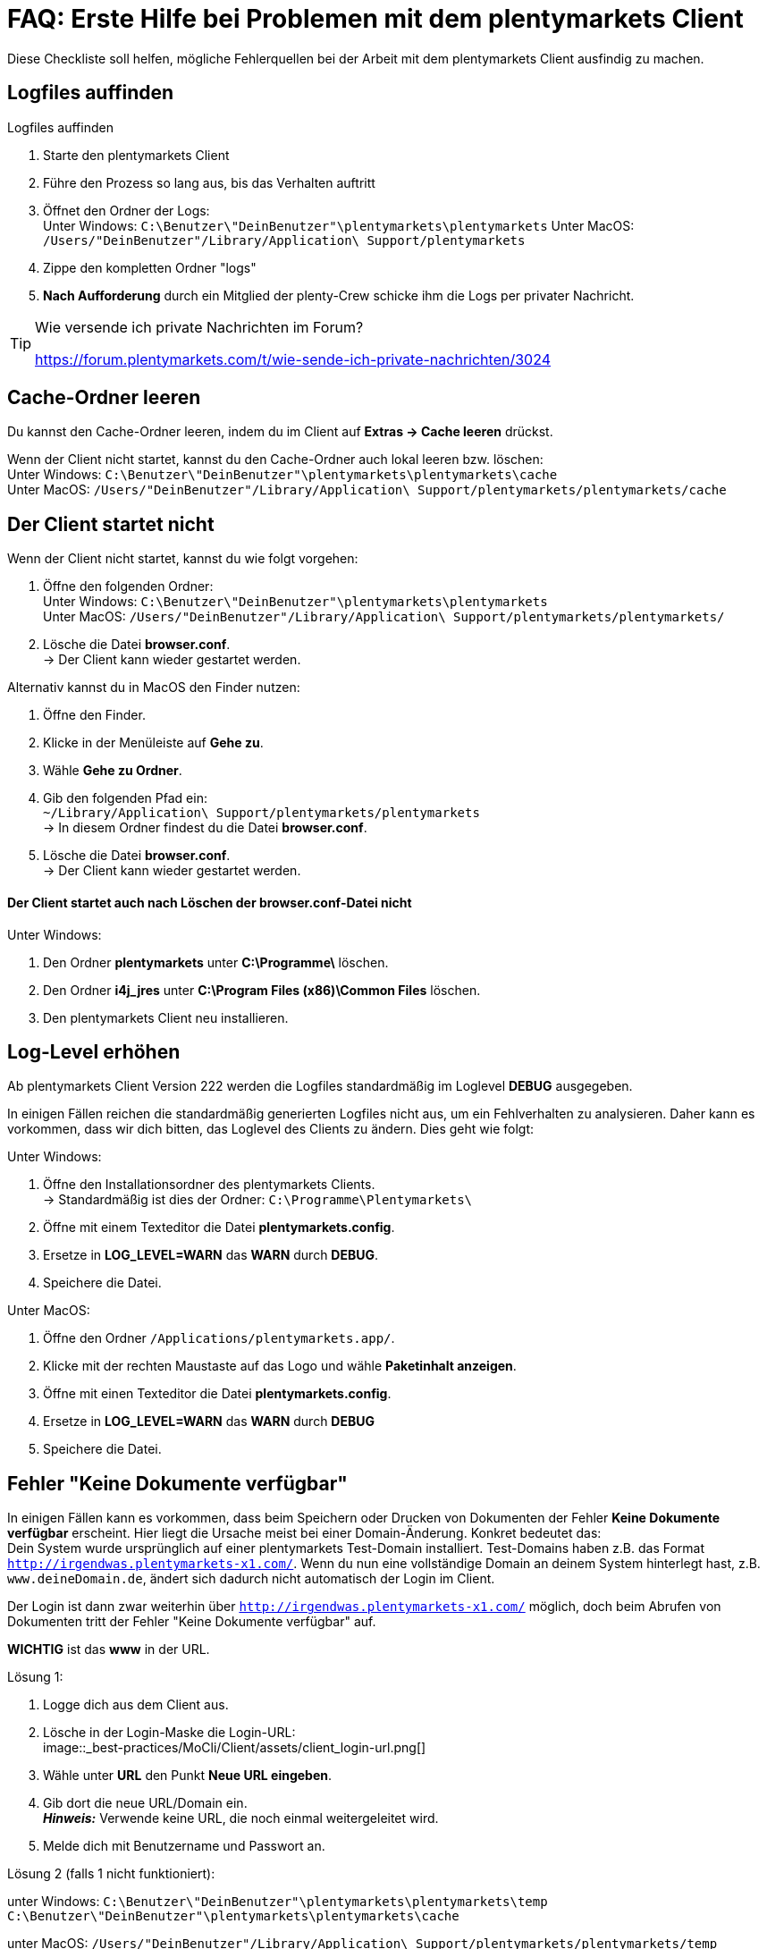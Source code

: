= FAQ: Erste Hilfe bei Problemen mit dem plentymarkets Client
:lang: de
:keywords: Erste Hilfe, Client, plentymarkets Client, Client-Probleme, Clientprobleme, alles kaputt, SOS Client
:position: 1

Diese Checkliste soll helfen, mögliche Fehlerquellen bei der Arbeit mit dem plentymarkets Client ausfindig zu machen.

== Logfiles auffinden

[.instruction]
Logfiles auffinden

. Starte den plentymarkets Client
. Führe den Prozess so lang aus, bis das Verhalten auftritt
. Öffnet den Ordner der Logs: +
Unter Windows: `C:\Benutzer\"DeinBenutzer"\plentymarkets\plentymarkets`
Unter MacOS: `/Users/"DeinBenutzer"/Library/Application\ Support/plentymarkets`
. Zippe den kompletten Ordner "logs"
. **Nach Aufforderung** durch ein Mitglied der plenty-Crew schicke ihm die Logs per privater Nachricht.

[TIP]
.Wie versende ich private Nachrichten im Forum?
====
https://forum.plentymarkets.com/t/wie-sende-ich-private-nachrichten/3024
====

== Cache-Ordner leeren

Du kannst den Cache-Ordner leeren, indem du im Client auf **Extras -> Cache leeren** drückst.

Wenn der Client nicht startet, kannst du den Cache-Ordner auch lokal leeren bzw. löschen: +
Unter Windows: `C:\Benutzer\"DeinBenutzer"\plentymarkets\plentymarkets\cache` +
Unter MacOS: `/Users/"DeinBenutzer"/Library/Application\ Support/plentymarkets/plentymarkets/cache`

== Der Client startet nicht

Wenn der Client nicht startet, kannst du wie folgt vorgehen:

. Öffne den folgenden Ordner: +
Unter Windows: `C:\Benutzer\"DeinBenutzer"\plentymarkets\plentymarkets` +
Unter MacOS: `/Users/"DeinBenutzer"/Library/Application\ Support/plentymarkets/plentymarkets/`
. Lösche die Datei *browser.conf*. +
→ Der Client kann wieder gestartet werden.

Alternativ kannst du in MacOS den Finder nutzen:

. Öffne den Finder.
. Klicke in der Menüleiste auf **Gehe zu**.
. Wähle **Gehe zu Ordner**.
. Gib den folgenden Pfad ein: +
`~/Library/Application\ Support/plentymarkets/plentymarkets` +
→ In diesem Ordner findest du die Datei **browser.conf**.
. Lösche die Datei *browser.conf*. +
→ Der Client kann wieder gestartet werden.


==== Der Client startet auch nach Löschen der browser.conf-Datei nicht

[.instruction]
Unter Windows:

. Den Ordner *plentymarkets* unter *C:\Programme\* löschen.
. Den Ordner *i4j_jres* unter *C:\Program Files (x86)\Common Files* löschen.
. Den plentymarkets Client neu installieren.


## Log-Level erhöhen

Ab plentymarkets Client Version 222 werden die Logfiles standardmäßig im Loglevel **DEBUG** ausgegeben.

In einigen Fällen reichen die standardmäßig generierten Logfiles nicht aus, um ein Fehlverhalten zu analysieren. Daher kann es vorkommen, dass wir dich bitten, das Loglevel des Clients zu ändern. Dies geht wie folgt:

[.instruction]
Unter Windows:

. Öffne den Installationsordner des plentymarkets Clients. +
→ Standardmäßig ist dies der Ordner: `C:\Programme\Plentymarkets\`
. Öffne mit einem Texteditor die Datei *plentymarkets.config*.
. Ersetze in **LOG_LEVEL=WARN** das **WARN** durch **DEBUG**.
. Speichere die Datei.

[.instruction]
Unter MacOS:

. Öffne den Ordner `/Applications/plentymarkets.app/`.
. Klicke mit der rechten Maustaste auf das Logo und wähle **Paketinhalt anzeigen**.
. Öffne mit einen Texteditor die Datei *plentymarkets.config*.
. Ersetze in **LOG_LEVEL=WARN** das **WARN** durch **DEBUG**
. Speichere die Datei.

== Fehler "Keine Dokumente verfügbar"

In einigen Fällen kann es vorkommen, dass beim Speichern oder Drucken von Dokumenten der Fehler **Keine Dokumente verfügbar** erscheint. Hier liegt die Ursache meist bei einer Domain-Änderung. Konkret bedeutet das: +
Dein System wurde ursprünglich auf einer plentymarkets Test-Domain installiert. Test-Domains haben z.B. das Format `http://irgendwas.plentymarkets-x1.com/`. Wenn du nun eine vollständige Domain an deinem System hinterlegt hast, z.B. `www.deineDomain.de`, ändert sich dadurch nicht automatisch der Login im Client.

Der Login ist dann zwar weiterhin über `http://irgendwas.plentymarkets-x1.com/` möglich, doch beim Abrufen von Dokumenten tritt der Fehler "Keine Dokumente verfügbar" auf.

**WICHTIG** ist das **www** in der URL.
//Versteh ich nicht

[.instruction]
Lösung 1:

. Logge dich aus dem Client aus.
. Lösche in der Login-Maske die Login-URL: +
image::_best-practices/MoCli/Client/assets/client_login-url.png[]
. Wähle unter **URL** den Punkt **Neue URL eingeben**.
. Gib dort die neue URL/Domain ein. +
*_Hinweis:_* Verwende keine URL, die noch einmal weitergeleitet wird.
. Melde dich mit Benutzername und Passwort an.

[.instruction]
Lösung 2 (falls 1 nicht funktioniert):

unter Windows: `C:\Benutzer\"DeinBenutzer"\plentymarkets\plentymarkets\temp` +
`C:\Benutzer\"DeinBenutzer"\plentymarkets\plentymarkets\cache`

unter MacOS:
`/Users/"DeinBenutzer"/Library/Application\ Support/plentymarkets/plentymarkets/temp` +
`/Users/"DeinBenutzer"/Library/Application\ Support/plentymarkets/plentymarkets/cache`

anlegen.
//Was muss man hier machen?

[.instruction]
Lösung 3: Hast du ein gültiges SSL-Zertifikat?

Eine weitere Möglichkeit ist, dass das SSL-Zertifikat deines Systems abgelaufen ist oder du gerade erst ein SSL-Zertifikat bestellt hast.
Dieses SSL-Zertifikat kannst Du über das Service-Center verlängern. Hier hilft temporär die Lösung 1.

== Anti-Viren-Programm

Wenn dein plentymarkets Client plötzlich nicht mehr funktioniert, prüfe, ob dein Anti-Viren-Programm die Verbindung des Clients blockiert. Hierzu kannst du testweise den sogenannten "Echtzeitschutz" deines Anti-Viren-Programmes stoppen. Prüfe dann, ob der Client wieder ordnungsgemäß arbeitet.

Als Ausnahmeregeln solltest Du im Anti-Viren-Programm folgende Pfade unter Windows hinterlegen:

* `C:\Program Files (x86)\Common Files\i4j_jres`
* `C:\Programme\plentymarkets`
* `C:\Benutzer\[DeinBenutzername]\plentymarkets\plentymarkets\`

Derzeit werden uns vermehrt unerwünschte Effekte mit der Anti-Viren-Software *Panda* gemeldet.


== !! Der Client stürzt unter MacOS ab
Derzeit kann es vereinzelt vorkommen, dass der plentymarkets Client unter MacOS abstürzt.
Wir arbeiten hier mit Hochdruck an der Fehlerbeseitigung und haben hierzu bereits den Anbieter des Frameworks mit ins Boot geholt.


Das Verhalten selbst tritt nur beim öffnen von externen Fenstern (z.B. Rechnungsaufruf über Aufträge -> Aufträge bearbeiten) auf.

Hier geht es zu einen Sammelthread zu diesen Thema:
https://forum.plentymarkets.com/t/client-226-crasht-unter-mac-os-beim-popup-von-fenstern/29140/

== Client startet unter Mac mit Fehlermeldung

Beim Starten des Clients auf dem Mac kann der folgende Fehler auftreten:

image::_best-practices/MoCli/Client/assets/client_start_macos.png[]

So gehst du vor, wenn dieser Fehler auftritt:

. Schließe den Client.
. Öffne das Terminal. +
*_Tipp:_* Öffne mit der Tastenkombination *cmd* + *Leertaste* die Spotlight-Suche. +
Gib den Begriff *Terminal* ein. +
Betätige die Return-Taste. +
→ Das Terminal wird geöffnet.
. Gib den Befehl `open $TMPDIR` in das Terminal ein. +
→ Der Finder wird geöffnet und der Inhalt des Temp-Ordners wird angezeigt.
. Lösche den Ordner, der mit `jxbrowser-chromium-` beginnt (z.B. `jxbrowser-chromium-51.0.2704.106.6.10`).
. Starte den Client neu.

== Mein Client ist auf Englisch

Wenn das Menü des Clients auf Englisch angezeigt wird, solltest du den Cache des Client leeren.

[.instruction]
Cache leeren:

. Öffne den Client.
. Klicke auf *Extras*.
. Klicke auf *Cache leeren*.
. Starte den Client neu. +
→ Das Menü des Clients ist wieder auf Deutsch verfügbar.

== !!PDF-Dateien werden im Browser geöffnet

dies kann bei verschiedenen Dokumenten (Artikel Etikett, Rechnung, Lieferschein, usw.) der Fall sein.


Abhilfe schafft hier das korrekte Hinterlegen der Domain.
//wo?
An dem betroffenem Rechner ist die Domain mit http:// statt https:// hinterlegt.
Somit werden auch plentymarkets interne Dokumente im neuen Fenster geöffnet.

Beachte, dass externe Links wie Amazon, eBay etc. immer im Browser geöffnet werden.


== Client startet unter Windows mit Fehlermeldung

Beim Starten des Clients kann der folgende Fehler auftreten:

[source,plenty]
----
java.lang.NoClassDefFoundError: com/teamdev/jxbrowser/chromium/internal/Environment
at com.plentymarkets.host.main.PlentyMarkets.(PlentyMarkets.java:75)
at com.plentymarkets.host.main.PlentyMarkets.getInstance(PlentyMarkets.java:47)
at com.plentymarkets.host.main.PlentyMarkets.main(PlentyMarkets.java:54)
at sun.reflect.NativeMethodAccessorImpl.invoke0(Native Method)
at sun.reflect.NativeMethodAccessorImpl.invoke(Unknown Source)
at sun.reflect.DelegatingMethodAccessorImpl.invoke(Unknown Source)
at java.lang.reflect.Method.invoke(Unknown Source)
at com.exe4j.runtime.LauncherEngine.launch(Unknown Source)
at com.exe4j.runtime.WinLauncher.main(Unknown Source)
at com.install4j.runtime.launcher.WinLauncher.main(Unknown Source)
Caused by: java.lang.ClassNotFoundException: com.teamdev.jxbrowser.chromium.internal.Environment
at java.net.URLClassLoader.findClass(Unknown Source)
at java.lang.ClassLoader.loadClass(Unknown Source)
at sun.misc.Launcher$AppClassLoader.loadClass(Unknown Source)
at java.lang.ClassLoader.loadClass(Unknown Source)
… 10 more
----

So gehst du vor, wenn dieser Fehler auftritt:

. Schließe den Client.
. Lösche unter `C:\Program Files (x86)\Common Files` den Ordner `i4j_res`.
. Lösche unter `C:\Users\\%Benutzer%\AppData\Local\Temp` alle Ordner, die mit `jxbrowser-chromium` beginnen.
. Lösche unter `C:\Users\\%Benuzter%\plentymarkets\plentymarkets` die Ordner `cache`, `logs` und `temp`.
. Deinstalliere den Client in der Systemsteuerung.
. Lösche unter `C:\Programme` den Ordner `plentymarkets`.
. Lade die neueste  link:https://forum.plentymarkets.com/t/package-package-neuer-client-229-5-package-package/50995[Version des Clients^] herunter.
. Installiere die neueste Version des Clients.
